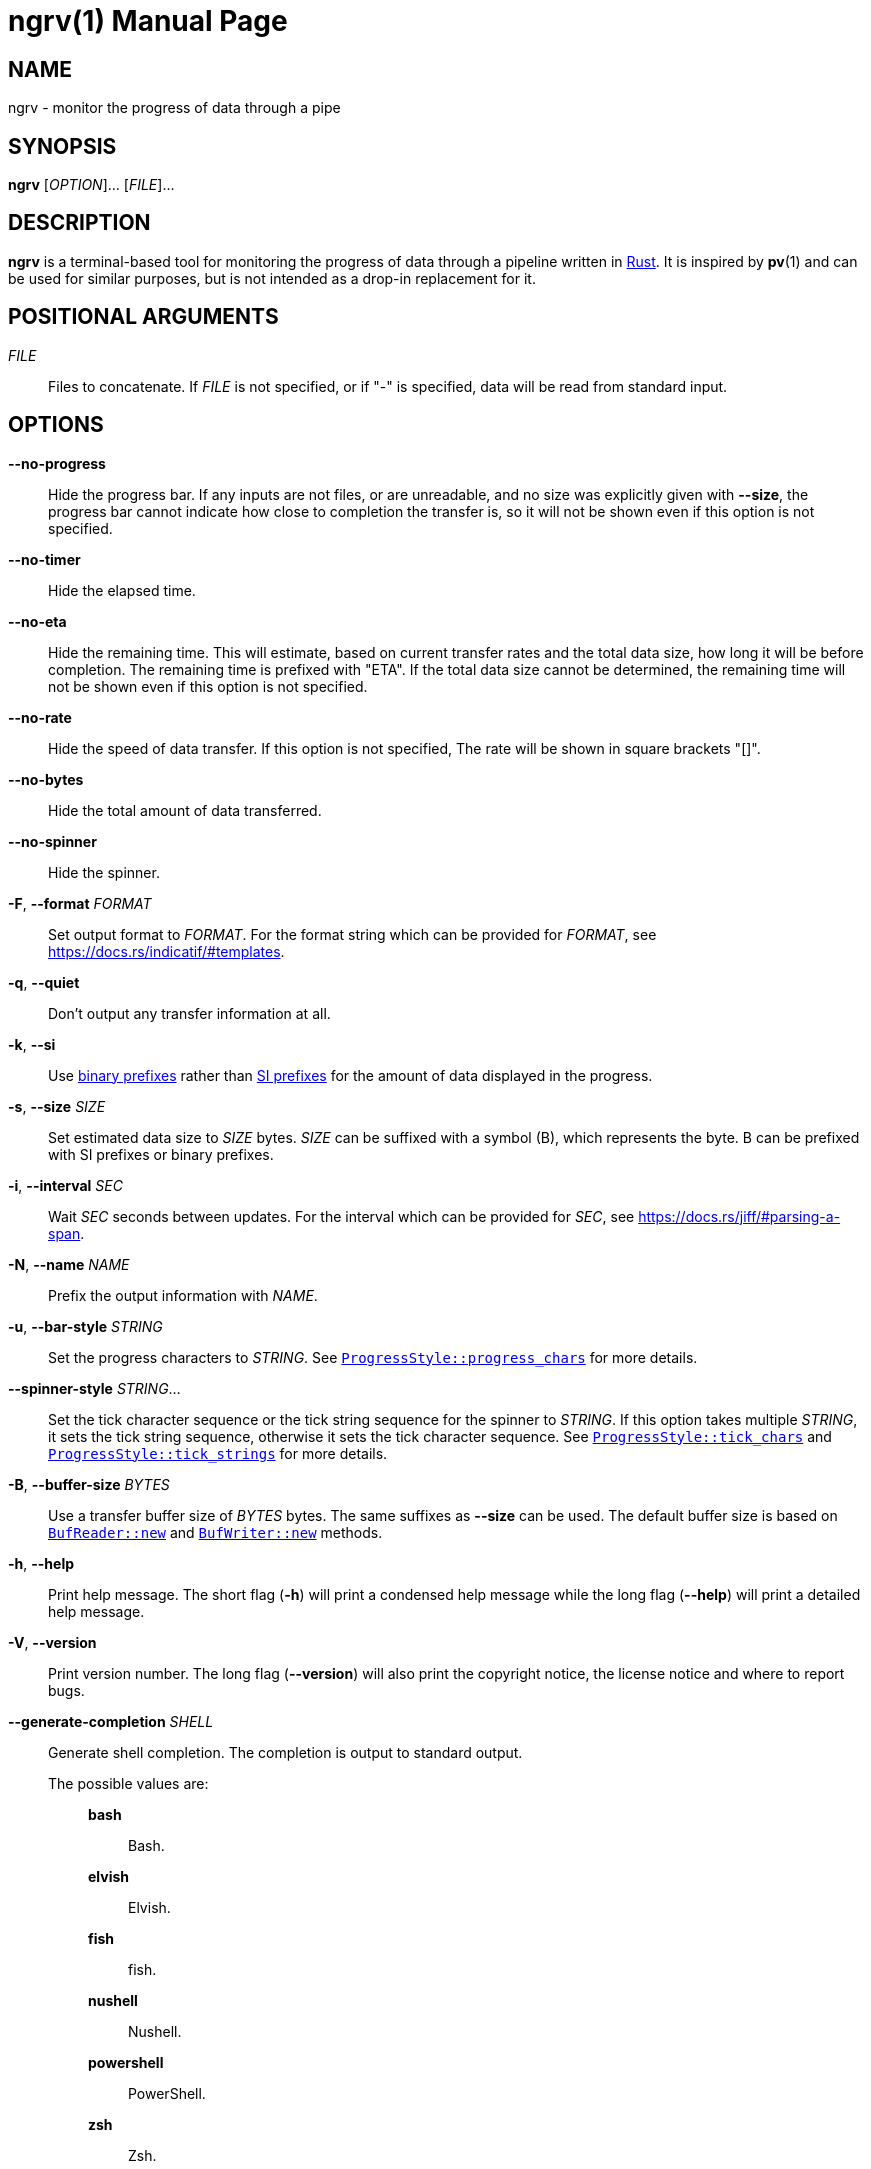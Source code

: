 // SPDX-FileCopyrightText: 2025 Shun Sakai
//
// SPDX-License-Identifier: CC-BY-4.0

= ngrv(1)
// Specify in UTC.
:docdate: 2025-04-11
:revnumber: 0.1.1
:doctype: manpage
:mansource: ngrv {revnumber}
:manmanual: General Commands Manual
:rust-official-url: https://www.rust-lang.org/
:indicatif-docs-url: https://docs.rs/indicatif
:indicatif-templates-url: {indicatif-docs-url}/#templates
:enwp-article-url: https://en.wikipedia.org/wiki
:binary-prefix-url: {enwp-article-url}/Binary_prefix
:metric-prefix-url: {enwp-article-url}/Metric_prefix
:jiff-parsing-a-span-url: https://docs.rs/jiff/#parsing-a-span
:indicatif-progress-style-url: {indicatif-docs-url}/latest/indicatif/style/struct.ProgressStyle.html
:indicatif-progress-chars-url: {indicatif-progress-style-url}#method.progress_chars
:indicatif-tick-chars-url: {indicatif-progress-style-url}#method.tick_chars
:indicatif-tick-strings-url: {indicatif-progress-style-url}#method.tick_strings
:io-module-url: https://doc.rust-lang.org/std/io
:buf-reader-new-url: {io-module-url}/struct.BufReader.html#method.new
:buf-writer-new-url: {io-module-url}/struct.BufWriter.html#method.new
:sysexits-man-page-url: https://man.openbsd.org/sysexits
:repo-url: https://github.com/sorairolake/ngrv

== NAME

ngrv - monitor the progress of data through a pipe

== SYNOPSIS

*{manname}* [_OPTION_]... [_FILE_]...

== DESCRIPTION

*{manname}* is a terminal-based tool for monitoring the progress of data
through a pipeline written in {rust-official-url}[Rust]. It is inspired by
*pv*(1) and can be used for similar purposes, but is not intended as a drop-in
replacement for it.

== POSITIONAL ARGUMENTS

_FILE_::

  Files to concatenate. If _FILE_ is not specified, or if "-" is specified,
  data will be read from standard input.

== OPTIONS

*--no-progress*::

  Hide the progress bar. If any inputs are not files, or are unreadable, and no
  size was explicitly given with *--size*, the progress bar cannot indicate how
  close to completion the transfer is, so it will not be shown even if this
  option is not specified.

*--no-timer*::

  Hide the elapsed time.

*--no-eta*::

  Hide the remaining time. This will estimate, based on current transfer rates
  and the total data size, how long it will be before completion. The remaining
  time is prefixed with "ETA". If the total data size cannot be determined, the
  remaining time will not be shown even if this option is not specified.

*--no-rate*::

  Hide the speed of data transfer. If this option is not specified, The rate
  will be shown in square brackets "[]".

*--no-bytes*::

  Hide the total amount of data transferred.

*--no-spinner*::

  Hide the spinner.

*-F*, *--format* _FORMAT_::

  Set output format to _FORMAT_. For the format string which can be provided
  for _FORMAT_, see {indicatif-templates-url}.

*-q*, *--quiet*::

  Don't output any transfer information at all.

*-k*, *--si*::

  Use {binary-prefix-url}[binary prefixes] rather than
  {metric-prefix-url}[SI prefixes] for the amount of data displayed in the
  progress.

*-s*, *--size* _SIZE_::

  Set estimated data size to _SIZE_ bytes. _SIZE_ can be suffixed with a symbol
  (B), which represents the byte. B can be prefixed with SI prefixes or binary
  prefixes.

*-i*, *--interval* _SEC_::

  Wait _SEC_ seconds between updates. For the interval which can be provided
  for _SEC_, see {jiff-parsing-a-span-url}.

*-N*, *--name* _NAME_::

  Prefix the output information with _NAME_.

*-u*, *--bar-style* _STRING_::

  Set the progress characters to _STRING_. See
  {indicatif-progress-chars-url}[`ProgressStyle::progress_chars`] for more
  details.

*--spinner-style* _STRING_...::

  Set the tick character sequence or the tick string sequence for the spinner
  to _STRING_. If this option takes multiple _STRING_, it sets the tick string
  sequence, otherwise it sets the tick character sequence. See
  {indicatif-tick-chars-url}[`ProgressStyle::tick_chars`] and
  {indicatif-tick-strings-url}[`ProgressStyle::tick_strings`] for more details.

*-B*, *--buffer-size* _BYTES_::

  Use a transfer buffer size of _BYTES_ bytes. The same suffixes as *--size*
  can be used. The default buffer size is based on
  {buf-reader-new-url}[`BufReader::new`] and
  {buf-writer-new-url}[`BufWriter::new`] methods.

*-h*, *--help*::

  Print help message. The short flag (*-h*) will print a condensed help message
  while the long flag (*--help*) will print a detailed help message.

*-V*, *--version*::

  Print version number. The long flag (*--version*) will also print the
  copyright notice, the license notice and where to report bugs.

*--generate-completion* _SHELL_::

  Generate shell completion. The completion is output to standard output.

  The possible values are:{blank}:::

    *bash*::::

      Bash.

    *elvish*::::

      Elvish.

    *fish*::::

      fish.

    *nushell*::::

      Nushell.

    *powershell*::::

      PowerShell.

    *zsh*::::

      Zsh.

== EXIT STATUS

*0*::

  Successful program execution.

*1*::

  An error occurred.

*2*::

  An error occurred while parsing command-line arguments.

Exit statuses other than these are defined by
{sysexits-man-page-url}[`<sysexits.h>`].

== NOTES

Source repository:{blank}::

  {repo-url}

== EXAMPLES

To watch the progress of compressing a `.gz` file:{blank}::

  $ *ngrv archive.tar | gzip > archive.tar.gz*

A similar example that read a `.tar` archive from standard input:{blank}::

  $ *cat archive.tar | ngrv -s 4GiB | gzip > archive.tar.gz*

== REPORTING BUGS

Report bugs to:{blank}::

  {repo-url}/issues

== COPYRIGHT

Copyright (C) 2025 Shun Sakai

. This program is distributed under the terms of the GNU General Public License
  v3.0 or later.
. This manual page is distributed under the terms of the Creative Commons
  Attribution 4.0 International Public License.

This is free software: you are free to change and redistribute it. There is NO
WARRANTY, to the extent permitted by law.

== SEE ALSO

*cat*(1), *pv*(1)
